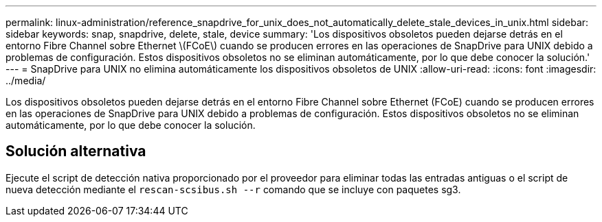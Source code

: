 ---
permalink: linux-administration/reference_snapdrive_for_unix_does_not_automatically_delete_stale_devices_in_unix.html 
sidebar: sidebar 
keywords: snap, snapdrive, delete, stale, device 
summary: 'Los dispositivos obsoletos pueden dejarse detrás en el entorno Fibre Channel sobre Ethernet \(FCoE\) cuando se producen errores en las operaciones de SnapDrive para UNIX debido a problemas de configuración. Estos dispositivos obsoletos no se eliminan automáticamente, por lo que debe conocer la solución.' 
---
= SnapDrive para UNIX no elimina automáticamente los dispositivos obsoletos de UNIX
:allow-uri-read: 
:icons: font
:imagesdir: ../media/


[role="lead"]
Los dispositivos obsoletos pueden dejarse detrás en el entorno Fibre Channel sobre Ethernet (FCoE) cuando se producen errores en las operaciones de SnapDrive para UNIX debido a problemas de configuración. Estos dispositivos obsoletos no se eliminan automáticamente, por lo que debe conocer la solución.



== Solución alternativa

Ejecute el script de detección nativa proporcionado por el proveedor para eliminar todas las entradas antiguas o el script de nueva detección mediante el `rescan-scsibus.sh --r` comando que se incluye con paquetes sg3.

